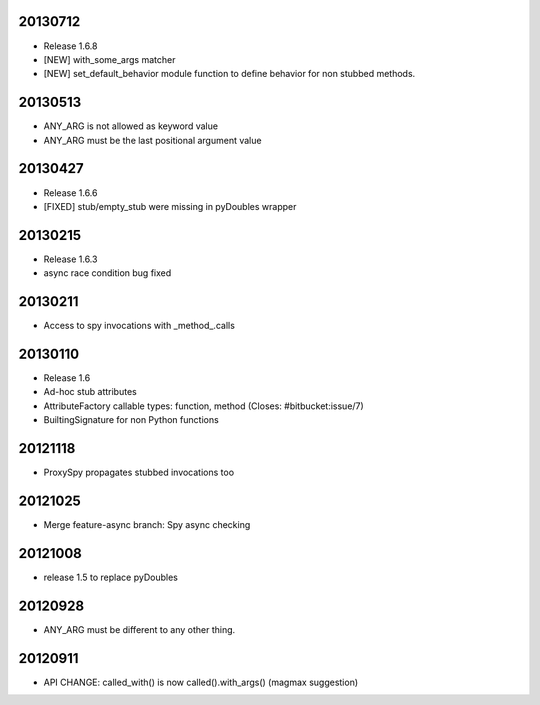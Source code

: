 20130712
========

- Release 1.6.8
- [NEW] with_some_args matcher
- [NEW] set_default_behavior module function to define behavior for non stubbed methods.

20130513
========

- ANY_ARG is not allowed as keyword value
- ANY_ARG must be the last positional argument value

20130427
========

- Release 1.6.6
- [FIXED] stub/empty_stub were missing in pyDoubles wrapper

20130215
========

- Release 1.6.3
- async race condition bug fixed

20130211
========

- Access to spy invocations with _method_.calls

20130110
========

- Release 1.6
- Ad-hoc stub attributes
- AttributeFactory callable types: function, method (Closes: #bitbucket:issue/7)
- BuiltingSignature for non Python functions

20121118
========

- ProxySpy propagates stubbed invocations too

20121025
========

- Merge feature-async branch: Spy async checking

20121008
========

- release 1.5 to replace pyDoubles

20120928
========

- ANY_ARG must be different to any other thing.

20120911
========

- API CHANGE: called_with() is now called().with_args() (magmax suggestion)


.. Local Variables:
..  coding: utf-8
..  mode: rst
..  mode: flyspell
..  ispell-local-dictionary: "american"
.. End:

